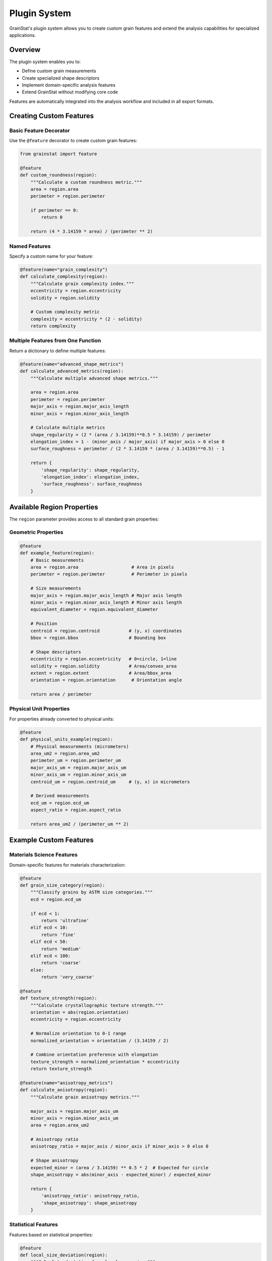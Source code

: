 Plugin System
=============

GrainStat's plugin system allows you to create custom grain features and extend the analysis capabilities for specialized applications.

Overview
--------

The plugin system enables you to:

- Define custom grain measurements
- Create specialized shape descriptors
- Implement domain-specific analysis features
- Extend GrainStat without modifying core code

Features are automatically integrated into the analysis workflow and included in all export formats.

Creating Custom Features
-------------------------

Basic Feature Decorator
~~~~~~~~~~~~~~~~~~~~~~~~

Use the ``@feature`` decorator to create custom grain features:

.. code-block:: python

   from grainstat import feature

   @feature
   def custom_roundness(region):
       """Calculate a custom roundness metric."""
       area = region.area
       perimeter = region.perimeter

       if perimeter == 0:
           return 0

       return (4 * 3.14159 * area) / (perimeter ** 2)

Named Features
~~~~~~~~~~~~~~

Specify a custom name for your feature:

.. code-block:: python

   @feature(name="grain_complexity")
   def calculate_complexity(region):
       """Calculate grain complexity index."""
       eccentricity = region.eccentricity
       solidity = region.solidity

       # Custom complexity metric
       complexity = eccentricity * (2 - solidity)
       return complexity

Multiple Features from One Function
~~~~~~~~~~~~~~~~~~~~~~~~~~~~~~~~~~~

Return a dictionary to define multiple features:

.. code-block:: python

   @feature(name="advanced_shape_metrics")
   def calculate_advanced_metrics(region):
       """Calculate multiple advanced shape metrics."""

       area = region.area
       perimeter = region.perimeter
       major_axis = region.major_axis_length
       minor_axis = region.minor_axis_length

       # Calculate multiple metrics
       shape_regularity = (2 * (area / 3.14159)**0.5 * 3.14159) / perimeter
       elongation_index = 1 - (minor_axis / major_axis) if major_axis > 0 else 0
       surface_roughness = perimeter / (2 * 3.14159 * (area / 3.14159)**0.5) - 1

       return {
           'shape_regularity': shape_regularity,
           'elongation_index': elongation_index,
           'surface_roughness': surface_roughness
       }

Available Region Properties
---------------------------

The ``region`` parameter provides access to all standard grain properties:

Geometric Properties
~~~~~~~~~~~~~~~~~~~~

.. code-block:: python

   @feature
   def example_feature(region):
       # Basic measurements
       area = region.area                    # Area in pixels
       perimeter = region.perimeter          # Perimeter in pixels

       # Size measurements
       major_axis = region.major_axis_length # Major axis length
       minor_axis = region.minor_axis_length # Minor axis length
       equivalent_diameter = region.equivalent_diameter

       # Position
       centroid = region.centroid           # (y, x) coordinates
       bbox = region.bbox                   # Bounding box

       # Shape descriptors
       eccentricity = region.eccentricity   # 0=circle, 1=line
       solidity = region.solidity           # Area/convex_area
       extent = region.extent               # Area/bbox_area
       orientation = region.orientation      # Orientation angle

       return area / perimeter

Physical Unit Properties
~~~~~~~~~~~~~~~~~~~~~~~~

For properties already converted to physical units:

.. code-block:: python

   @feature
   def physical_units_example(region):
       # Physical measurements (micrometers)
       area_um2 = region.area_um2
       perimeter_um = region.perimeter_um
       major_axis_um = region.major_axis_um
       minor_axis_um = region.minor_axis_um
       centroid_um = region.centroid_um     # (y, x) in micrometers

       # Derived measurements
       ecd_um = region.ecd_um
       aspect_ratio = region.aspect_ratio

       return area_um2 / (perimeter_um ** 2)

Example Custom Features
-----------------------

Materials Science Features
~~~~~~~~~~~~~~~~~~~~~~~~~~~

Domain-specific features for materials characterization:

.. code-block:: python

   @feature
   def grain_size_category(region):
       """Classify grains by ASTM size categories."""
       ecd = region.ecd_um

       if ecd < 1:
           return 'ultrafine'
       elif ecd < 10:
           return 'fine'
       elif ecd < 50:
           return 'medium'
       elif ecd < 100:
           return 'coarse'
       else:
           return 'very_coarse'

   @feature
   def texture_strength(region):
       """Calculate crystallographic texture strength."""
       orientation = abs(region.orientation)
       eccentricity = region.eccentricity

       # Normalize orientation to 0-1 range
       normalized_orientation = orientation / (3.14159 / 2)

       # Combine orientation preference with elongation
       texture_strength = normalized_orientation * eccentricity
       return texture_strength

   @feature(name="anisotropy_metrics")
   def calculate_anisotropy(region):
       """Calculate grain anisotropy metrics."""

       major_axis = region.major_axis_um
       minor_axis = region.minor_axis_um
       area = region.area_um2

       # Anisotropy ratio
       anisotropy_ratio = major_axis / minor_axis if minor_axis > 0 else 0

       # Shape anisotropy
       expected_minor = (area / 3.14159) ** 0.5 * 2  # Expected for circle
       shape_anisotropy = abs(minor_axis - expected_minor) / expected_minor

       return {
           'anisotropy_ratio': anisotropy_ratio,
           'shape_anisotropy': shape_anisotropy
       }

Statistical Features
~~~~~~~~~~~~~~~~~~~~

Features based on statistical properties:

.. code-block:: python

   @feature
   def local_size_deviation(region):
       """Calculate deviation from local mean size."""
       # This would require neighborhood information
       # For now, return a placeholder
       return region.ecd_um / 10.0  # Simplified example

   @feature
   def shape_moments(region):
       """Calculate shape-based moment features."""
       try:
           moments_central = region.moments_central

           if moments_central is not None:
               # Calculate moment-based features
               mu20 = moments_central[2, 0]
               mu02 = moments_central[0, 2]
               mu11 = moments_central[1, 1]
               mu00 = moments_central[0, 0]

               if mu00 > 0:
                   # Normalized central moments
                   eta20 = mu20 / (mu00 ** 2)
                   eta02 = mu02 / (mu00 ** 2)
                   eta11 = mu11 / (mu00 ** 2)

                   # Moment-based shape descriptor
                   moment_descriptor = eta20 + eta02

                   return moment_descriptor

           return 0

       except Exception:
           return 0

Industrial QC Features
~~~~~~~~~~~~~~~~~~~~~~

Features for quality control applications:

.. code-block:: python

   @feature
   def qc_pass_fail(region):
       """Quality control pass/fail based on specifications."""

       ecd = region.ecd_um
       aspect_ratio = region.aspect_ratio
       shape_factor = region.shape_factor

       # Define specifications
       size_ok = 5.0 <= ecd <= 50.0
       shape_ok = aspect_ratio <= 2.0
       roundness_ok = shape_factor >= 0.7

       if size_ok and shape_ok and roundness_ok:
           return 'PASS'
       else:
           return 'FAIL'

   @feature(name="process_indicators")
   def calculate_process_indicators(region):
       """Calculate indicators for process control."""

       ecd = region.ecd_um
       aspect_ratio = region.aspect_ratio
       solidity = region.solidity

       # Cooling rate indicator (grain size related)
       cooling_rate_indicator = 1 / ecd if ecd > 0 else 0

       # Deformation indicator (elongation related)
       deformation_indicator = aspect_ratio - 1

       # Recrystallization indicator (regularity related)
       recryst_indicator = solidity * (2 - aspect_ratio)

       return {
           'cooling_rate_indicator': cooling_rate_indicator,
           'deformation_indicator': deformation_indicator,
           'recrystallization_indicator': recryst_indicator
       }

Dynamic Feature Creation
------------------------

Create features programmatically for automated analysis:

Ratio Features
~~~~~~~~~~~~~~

.. code-block:: python

   from grainstat.plugins.base import create_ratio_feature

   # Create area-to-perimeter ratio feature
   area_perimeter_ratio = create_ratio_feature(
       'area_um2', 'perimeter_um', 'area_perimeter_ratio'
   )

   # Create major-to-minor axis ratio
   axis_ratio = create_ratio_feature(
       'major_axis_um', 'minor_axis_um', 'axis_ratio'
   )

Classification Features
~~~~~~~~~~~~~~~~~~~~~~~

.. code-block:: python

   from grainstat.plugins.base import create_classification_feature

   # Size classification
   size_classifier = create_classification_feature(
       attribute='ecd_um',
       thresholds=[1, 10, 50, 100],
       labels=['ultrafine', 'fine', 'medium', 'coarse', 'very_coarse'],
       feature_name='size_class'
   )

   # Shape classification
   shape_classifier = create_classification_feature(
       attribute='aspect_ratio',
       thresholds=[1.2, 1.5, 2.0],
       labels=['equiaxed', 'slightly_elongated', 'elongated', 'very_elongated'],
       feature_name='shape_class'
   )

Batch Feature Registration
~~~~~~~~~~~~~~~~~~~~~~~~~~

Register multiple features at once:

.. code-block:: python

   def register_steel_analysis_features():
       """Register features specific to steel analysis."""

       # Size-based features
       create_classification_feature(
           'ecd_um', [5, 15, 30],
           ['fine', 'medium', 'coarse'], 'steel_size_class'
       )

       # Shape-based features
       create_ratio_feature('major_axis_um', 'minor_axis_um', 'elongation_ratio')

       # Combined features
       @feature(name="steel_quality_index")
       def steel_quality(region):
           size_score = 1.0 if 10 <= region.ecd_um <= 25 else 0.5
           shape_score = 1.0 if region.aspect_ratio <= 1.5 else 0.5
           return size_score * shape_score

   # Call to register all steel features
   register_steel_analysis_features()

Using Custom Features
---------------------

Once defined, custom features are automatically included in analysis:

.. code-block:: python

   from grainstat import GrainAnalyzer

   # Define custom features (shown above)
   @feature
   def my_custom_metric(region):
       return region.area_um2 / region.perimeter_um

   # Run analysis - custom features are automatically included
   analyzer = GrainAnalyzer()
   results = analyzer.analyze('sample.tif', scale=0.5)

   # Access custom features in results
   grain_metrics = results['metrics']

   for grain_id, grain_data in grain_metrics.items():
       custom_value = grain_data['my_custom_metric']
       print(f"Grain {grain_id}: custom metric = {custom_value:.3f}")

Export with Custom Features
~~~~~~~~~~~~~~~~~~~~~~~~~~~~

Custom features are included in all export formats:

.. code-block:: python

   # CSV export includes custom features
   analyzer.export_csv('grains_with_custom_features.csv')

   # JSON export includes custom features
   analyzer.export_json('complete_analysis_with_custom.json')

   # HTML report includes custom features
   analyzer.generate_report('report_with_custom_features.html')

Advanced Plugin Patterns
-------------------------

Conditional Features
~~~~~~~~~~~~~~~~~~~~

Create features that depend on grain properties:

.. code-block:: python

   @feature
   def adaptive_feature(region):
       """Feature that adapts based on grain characteristics."""

       ecd = region.ecd_um

       if ecd < 5:
           # Fine grain feature
           return region.solidity * 2
       elif ecd > 50:
           # Coarse grain feature
           return region.aspect_ratio * region.eccentricity
       else:
           # Medium grain feature
           return region.shape_factor

External Data Integration
~~~~~~~~~~~~~~~~~~~~~~~~~

Integrate external data sources:

.. code-block:: python

   # Example: Load composition data
   composition_data = {
       'sample_1': {'mg_content': 2.0, 'si_content': 0.5},
       'sample_2': {'mg_content': 4.0, 'si_content': 0.8}
   }

   @feature
   def composition_corrected_size(region):
       """Size metric corrected for composition effects."""

       # This would need sample identification mechanism
       # For demonstration, use a fixed composition
       mg_content = 2.0  # Would be dynamically determined

       # Apply composition correction
       correction_factor = 1